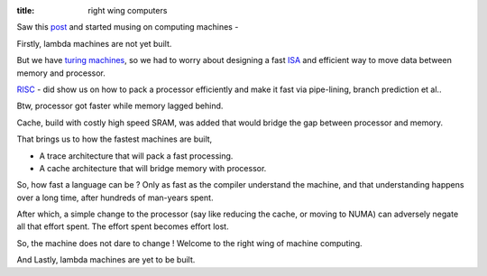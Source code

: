 :title: right wing computers

Saw this post_ and started musing on computing machines -

Firstly, lambda machines are not yet built.

But we have `turing machines`_, so we had to worry about designing a
fast ISA_ and efficient way to move data between memory and processor.

RISC_ - did show us on how to pack a processor efficiently and make
it fast via pipe-lining, branch prediction et al..

Btw, processor got faster while memory lagged behind.

Cache, build with costly high speed SRAM, was added that would bridge
the gap between processor and memory.

That brings us to how the fastest machines are built,

- A trace architecture that will pack a fast processing.
- A cache architecture that will bridge memory with processor.

So, how fast a language can be ? Only as fast as the compiler understand
the machine, and that understanding happens over a long time, after
hundreds of man-years spent.

After which, a simple change to the processor (say like reducing the cache, or
moving to NUMA) can adversely negate all that effort spent. The effort spent
becomes effort lost.

So, the machine does not dare to change ! Welcome to the right wing of
machine computing.

And Lastly, lambda machines are yet to be built.

.. _post: http://zhen.org/blog/go-vs-java-decoding-billions-of-integers-per-second
.. _turing machines: https://en.wikipedia.org/wiki/Turing_machine
.. _RISC: https://en.wikipedia.org/wiki/Reduced_instruction_set_computing
.. _ISA: https://en.wikipedia.org/wiki/Instruction_set
